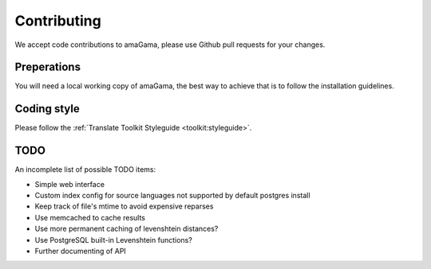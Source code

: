.. _contributing:

Contributing
************

We accept code contributions to amaGama, please use Github pull requests for
your changes.


Preperations
------------

You will need a local working copy of amaGama, the best way to achieve that is
to follow the installation guidelines.


Coding style
------------

Please follow the :ref:`Translate Toolkit Styleguide <toolkit:styleguide>`.

TODO
----

An incomplete list of possible TODO items:

* Simple web interface
* Custom index config for source languages not supported by default postgres
  install
* Keep track of file's mtime to avoid expensive reparses
* Use memcached to cache results
* Use more permanent caching of levenshtein distances?
* Use PostgreSQL built-in Levenshtein functions?
* Further documenting of API
